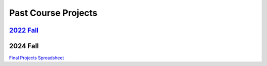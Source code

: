 Past Course Projects
==========================

`2022 Fall <https://pupper-independent-study.readthedocs.io/en/latest/course-material/final-project.html#previous-projects>`_ 
--------------------------------------------------------------------------------------------------------------------------------------

2024 Fall 
--------------------------------------------------------------------------------------------------------------------------------
`Final Projects Spreadsheet <https://docs.google.com/spreadsheets/d/1_ea6Th2R1J3je39A-j8BvTwOU71HdqYFcxP7no6J_cQ/edit?gid=0#gid=0>`_
